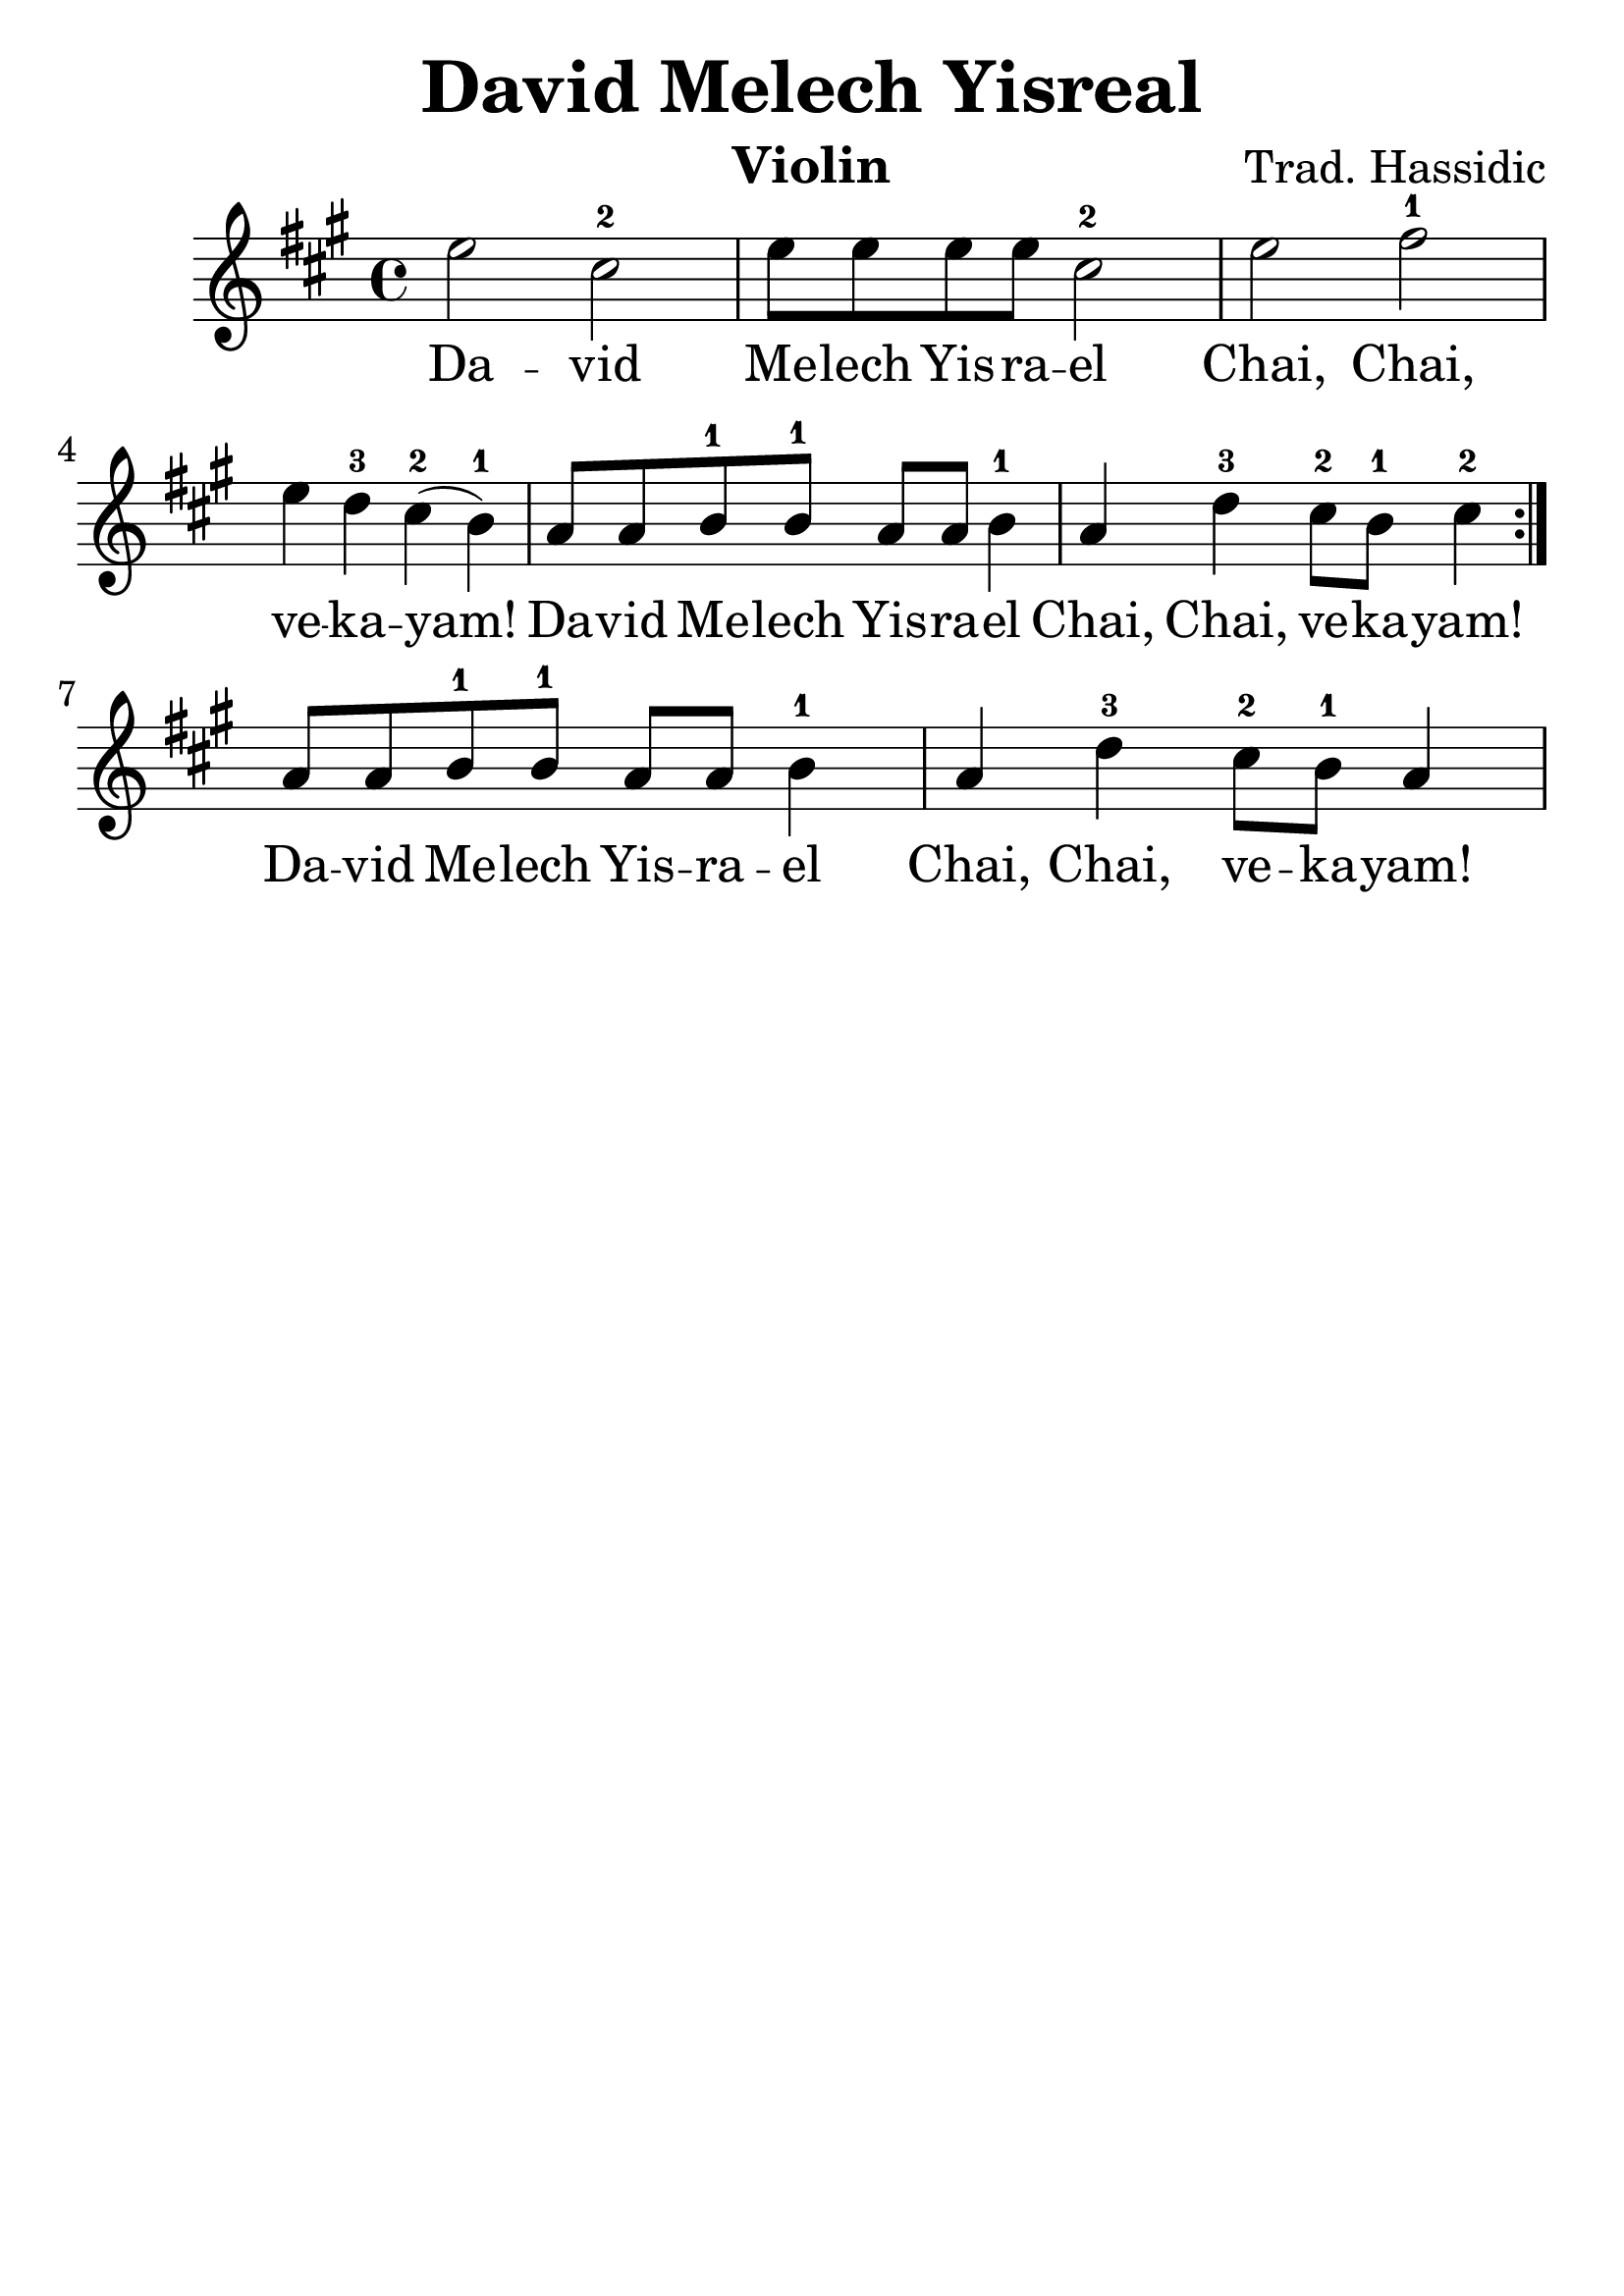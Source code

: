 \version "2.16.2"

\language "english"
\header {
title = "David Melech Yisreal"
instrument = "Violin"
composer = "Trad. Hassidic"
tagline = ""
}

#(set-global-staff-size 30)

\relative a'' {
\key a \major
\time 4/4

\repeat volta 2 {
e2 cs2-2
e8 e8 e8 e8 cs2-2
e2 fs2-1 e4 d4-3 cs4-2 (b4-1)
a8 a8 b8-1 b8-1 a8 a8 b4-1 a4 d4-3 cs8-2 b8-1 cs4-2
}
a8 a8 b8-1 b8-1 a8 a8 b4-1 a4 d4-3 cs8-2 b8-1 a4

}

\addlyrics {
Da -- vid Me -- lech Yis -- ra -- el
Chai, Chai, ve -- ka -- yam!
Da -- vid Me -- lech Yis -- ra -- el
Chai, Chai, ve -- ka -- yam!
Da -- vid Me -- lech Yis -- ra -- el
Chai, Chai, ve -- ka -- yam!
}

%{
\addlyrics {
ד -- וד מלך ישראל, חי, חי וקיים‎
}
%}
